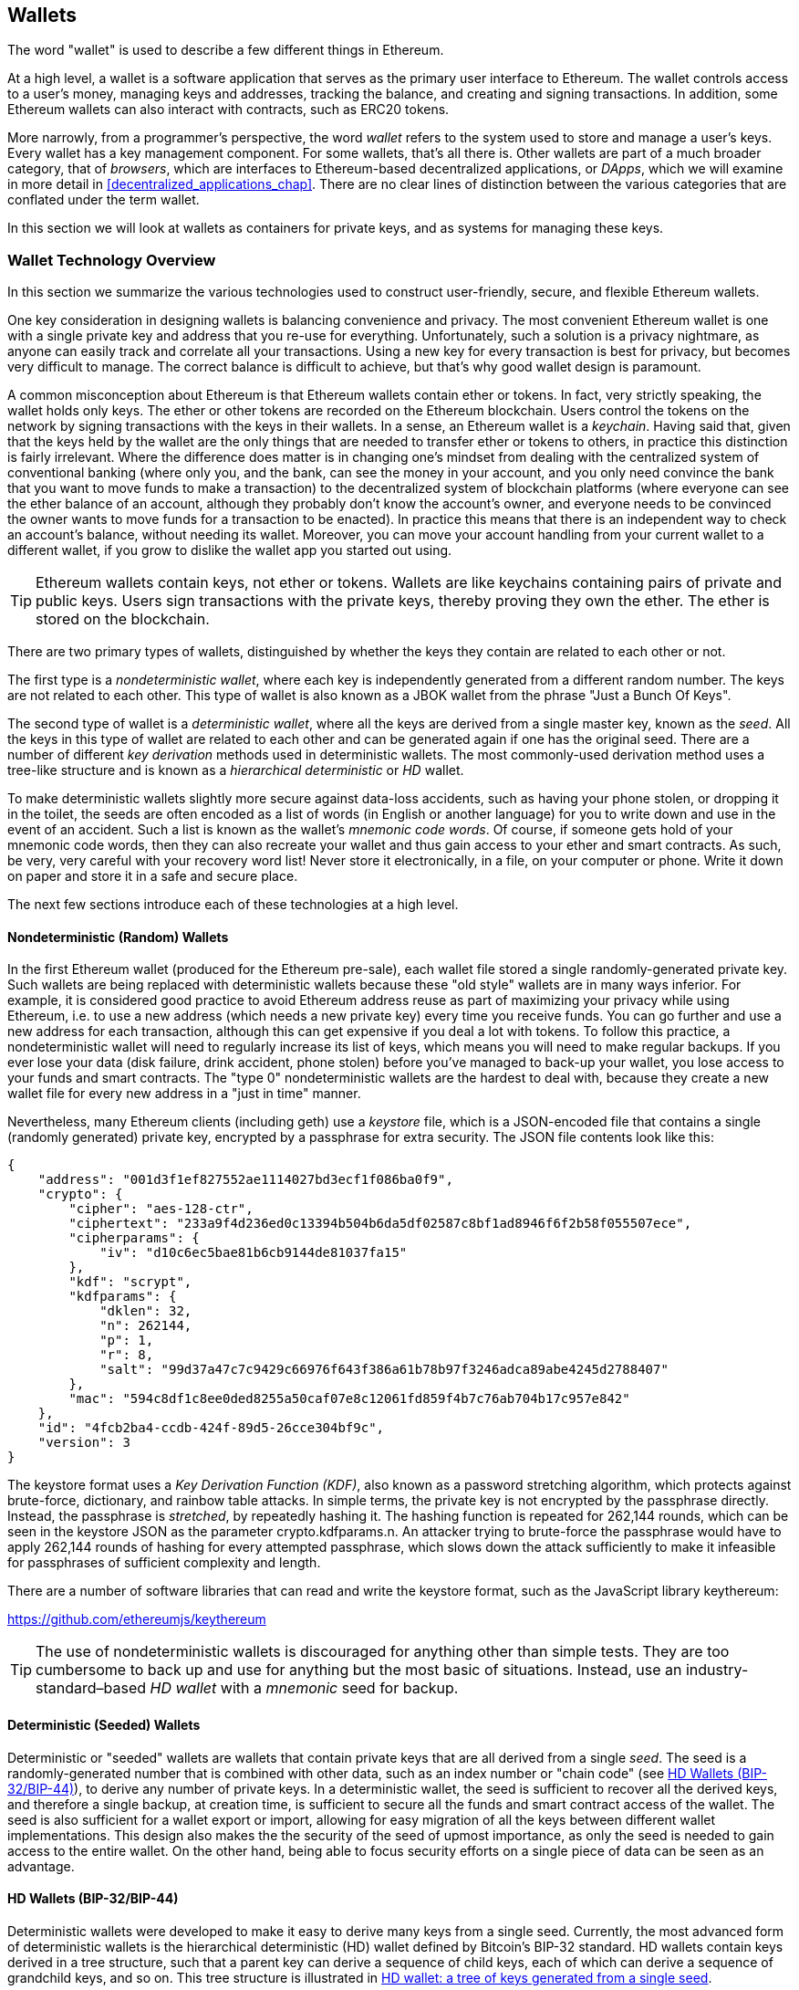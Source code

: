 [[wallets_chapter]]
== Wallets

((("wallets", "defined")))The word "wallet" is used to describe a few different things in Ethereum.

At a high level, a wallet is a software application that serves as the primary user interface to Ethereum. The wallet controls access to a user's money, managing keys and addresses, tracking the balance, and creating and signing transactions. In addition, some Ethereum wallets can also interact with contracts, such as ERC20 tokens.

More narrowly, from a programmer's perspective, the word _wallet_ refers to the system used to store and manage a user's keys. Every wallet has a key management component. For some wallets, that's all there is. Other wallets are part of a much broader category, that of _browsers_, which are interfaces to Ethereum-based decentralized applications, or _DApps_, which we will examine in more detail in <<decentralized_applications_chap>>. There are no clear lines of distinction between the various categories that are conflated under the term wallet.

In this section we will look at wallets as containers for private keys, and as systems for managing these keys.

[[wallet_tech_overview]]
=== Wallet Technology Overview

In this section we summarize the various technologies used to construct user-friendly, secure, and flexible Ethereum wallets.

One key consideration in designing wallets is balancing convenience and privacy. The most convenient Ethereum wallet is one with a single private key and address that you re-use for everything. Unfortunately, such a solution is a privacy nightmare, as anyone can easily track and correlate all your transactions. Using a new key for every transaction is best for privacy, but becomes very difficult to manage. The correct balance is difficult to achieve, but that's why good wallet design is paramount.

((("wallets", "contents of")))A common misconception about Ethereum is that Ethereum wallets contain ether or tokens. In fact, very strictly speaking, the wallet holds only keys. The ether or other tokens are recorded on the Ethereum blockchain. Users control the tokens on the network by signing transactions with the keys in their wallets. ((("keychains")))In a sense, an Ethereum wallet is a _keychain_. Having said that, given that the keys held by the wallet are the only things that are needed to transfer ether or tokens to others, in practice this distinction is fairly irrelevant. Where the difference does matter is in changing one's mindset from dealing with the centralized system of conventional banking (where only you, and the bank, can see the money in your account, and you only need convince the bank that you want to move funds to make a transaction) to the decentralized system of blockchain platforms (where everyone can see the ether balance of an account, although they probably don't know the account's owner, and everyone needs to be convinced the owner wants to move funds for a transaction to be enacted). In practice this means that there is an independent way to check an account's balance, without needing its wallet. Moreover, you can move your account handling from your current wallet to a different wallet, if you grow to dislike the wallet app you started out using.

[TIP]
====
Ethereum wallets contain keys, not ether or tokens. Wallets are like keychains containing pairs of private and public keys. Users sign transactions with the private keys, thereby proving they own the ether. The ether is stored on the blockchain.
====

((("wallets", "types of", "primary distinctions")))There are two primary types of wallets, distinguished by whether the keys they contain are related to each other or not.

((("JBOK wallets", seealso="wallets")))((("wallets", "types of", "JBOK wallets")))((("nondeterministic wallets", seealso="wallets")))The first type is a _nondeterministic wallet_, where each key is independently generated from a different random number. The keys are not related to each other. This type of wallet is also known as a JBOK wallet from the phrase "Just a Bunch Of Keys".

((("deterministic wallets", seealso="wallets")))The second type of wallet is a _deterministic wallet_, where all the keys are derived from a single master key, known as the _seed_. All the keys in this type of wallet are related to each other and can be generated again if one has the original seed. ((("key derivation methods")))There are a number of different _key derivation_ methods used in deterministic wallets. ((("hierarchical deterministic (HD) wallets", seealso="wallets")))The most commonly-used derivation method uses a tree-like structure and is known as a _hierarchical deterministic_ or _HD_ wallet.

((("mnemonic code words")))To make deterministic wallets slightly more secure against data-loss accidents, such as having your phone stolen, or dropping it in the toilet, the seeds are often encoded as a list of words (in English or another language) for you to write down and use in the event of an accident. Such a list is known as the wallet's _mnemonic code words_. Of course, if someone gets hold of your mnemonic code words, then they can also recreate your wallet and thus gain access to your ether and smart contracts. As such, be very, very careful with your recovery word list! Never store it electronically, in a file, on your computer or phone. Write it down on paper and store it in a safe and secure place.

The next few sections introduce each of these technologies at a high level.


[[random_wallet]]
==== Nondeterministic (Random) Wallets

((("wallets", "types of", "nondeterministic (random) wallets")))In the first Ethereum wallet (produced for the Ethereum pre-sale), each wallet file stored a single randomly-generated private key. Such wallets are being replaced with deterministic wallets because these "old style" wallets are in many ways inferior. For example, it is considered good practice to avoid Ethereum address reuse as part of maximizing your privacy while using Ethereum, i.e. to use a new address (which needs a new private key) every time you receive funds. You can go further and use a new address for each transaction, although this can get expensive if you deal a lot with tokens. To follow this practice, a nondeterministic wallet will need to regularly increase its list of keys, which means you will need to make regular backups. If you ever lose your data (disk failure, drink accident, phone stolen) before you've managed to back-up your wallet, you lose access to your funds and smart contracts. The "type 0" nondeterministic wallets are the hardest to deal with, because they create a new wallet file for every new address in a "just in time" manner.

Nevertheless, many Ethereum clients (including +geth+) use a _keystore_ file, which is a JSON-encoded file that contains a single (randomly generated) private key, encrypted by a passphrase for extra security. The JSON file contents look like this:

[[keystore_example]]
[source,json]
----
{
    "address": "001d3f1ef827552ae1114027bd3ecf1f086ba0f9",
    "crypto": {
        "cipher": "aes-128-ctr",
        "ciphertext": "233a9f4d236ed0c13394b504b6da5df02587c8bf1ad8946f6f2b58f055507ece",
        "cipherparams": {
            "iv": "d10c6ec5bae81b6cb9144de81037fa15"
        },
        "kdf": "scrypt",
        "kdfparams": {
            "dklen": 32,
            "n": 262144,
            "p": 1,
            "r": 8,
            "salt": "99d37a47c7c9429c66976f643f386a61b78b97f3246adca89abe4245d2788407"
        },
        "mac": "594c8df1c8ee0ded8255a50caf07e8c12061fd859f4b7c76ab704b17c957e842"
    },
    "id": "4fcb2ba4-ccdb-424f-89d5-26cce304bf9c",
    "version": 3
}
----

The keystore format uses a _Key Derivation Function (KDF)_, also known as a password stretching algorithm, which protects against brute-force, dictionary, and rainbow table attacks. In simple terms, the private key is not encrypted by the passphrase directly. Instead, the passphrase is _stretched_, by repeatedly hashing it. The hashing function is repeated for 262,144 rounds, which can be seen in the keystore JSON as the parameter +crypto.kdfparams.n+. An attacker trying to brute-force the passphrase would have to apply 262,144 rounds of hashing for every attempted passphrase, which slows down the attack sufficiently to make it infeasible for passphrases of sufficient complexity and length.

There are a number of software libraries that can read and write the keystore format, such as the JavaScript library +keythereum+:

https://github.com/ethereumjs/keythereum

[TIP]
====
The use of nondeterministic wallets is discouraged for anything other than simple tests. They are too cumbersome to back up and use for anything but the most basic of situations. Instead, use an industry-standard&#x2013;based _HD wallet_ with a _mnemonic_ seed for backup.
====

[[deterministic_wallets]]
==== Deterministic (Seeded) Wallets

((("wallets", "types of", "deterministic (seeded) wallets")))Deterministic or "seeded" wallets are wallets that contain private keys that are all derived from a single _seed_. The seed is a randomly-generated number that is combined with other data, such as an index number or "chain code" (see <<hd_wallets>>), to derive any number of private keys. In a deterministic wallet, the seed is sufficient to recover all the derived keys, and therefore a single backup, at creation time, is sufficient to secure all the funds and smart contract access of the wallet. The seed is also sufficient for a wallet export or import, allowing for easy migration of all the keys between different wallet implementations. This design also makes the the security of the seed of upmost importance, as only the seed is needed to gain access to the entire wallet. On the other hand, being able to focus security efforts on a single piece of data can be seen as an advantage.

[[hd_wallets]]
==== HD Wallets (BIP-32/BIP-44)

((("wallets", "types of", "hierarchical deterministic (HD) wallets")))((("hierarchical deterministic (HD) wallets")))((("Bitcoin improvement proposals", "Hierarchical Deterministic Wallets (BIP-32/BIP-44)")))Deterministic wallets were developed to make it easy to derive many keys from a single seed. Currently, the most advanced form of deterministic wallets is the hierarchical deterministic (HD) wallet defined by Bitcoin's BIP-32 standard. HD wallets contain keys derived in a tree structure, such that a parent key can derive a sequence of child keys, each of which can derive a sequence of grandchild keys, and so on. This tree structure is illustrated in <<hd_wallets_figure>>.

[[hd_wallets_figure]]
.HD wallet: a tree of keys generated from a single seed
image::images/hd_wallet.png["HD wallet"]

HD wallets offer several advantages over simpler deterministic wallets:

First, the tree structure can be used to express additional organizational meaning, such as when a specific branch of subkeys is used to receive incoming payments and a different branch is used to receive change from outgoing payments. Branches of keys can also be used in corporate settings, allocating different branches to departments, subsidiaries, specific functions, or accounting categories.

The second advantage of HD wallets is that users can create a sequence of public keys without having access to the corresponding private keys. This allows HD wallets to be used on an insecure server or in a watch-only or receive-only capacity, where the wallet doesn't have the private keys that can spend the funds.

[[mnemonic_codes]]
==== Seeds and Mnemonic Codes (BIP-39)

((("wallets", "technology of", "seeds and mnemonic codes")))((("mnemonic code words")))((("Bitcoin improvement proposals", "Mnemonic Code Words (BIP-39)")))There are many ways to encode a private key for secure back-up and retrieval. The currently preferred method is using a sequence of words, which, when taken together in the correct order, can uniquely recreate the private key. This is sometimes known as a _mnemonic_, and the approach has been standardized by BIP-39. Today, many Ethereum wallets (as well as wallets for other cryptocurrencies) use this standard, and can import and export seeds for backup and recovery using interoperable mnemonics.

To see why this approach has become popular, let's have a look at an example:

[[hex_seed_example]]
.A seed for a deterministic wallet, in hex
----
FCCF1AB3329FD5DA3DA9577511F8F137
----

[[mnemonic_seed_example]]
.A seed for a deterministic wallet, from a 12-word mnemonic
----
wolf juice proud gown wool unfair
wall cliff insect more detail hub
----

In practical terms, the chance of an error when writing down the hex sequence is unacceptably high. In contrast, the list of known words is quite easy to deal with, mainly because there is a high level of redundancy in the writing of words, especially English words. If "inzect" had been recorded by accident, it could quickly be determined, upon the need for wallet recovery, that "inzect" is not a valid English word and that "insect" should be used instead. We are talking about writing down a representation of the seed because that is good practice when managing HD wallets: the seed is needed to recover a wallet in the case of data loss (whether through accidents or theft) and so a backup is very prudent. However, the seed must be kept extremely private, and so digital back-ups should be carefully avoided; hence the advice to back up with pen and paper.

In summary, the use of a recovery word list to encode the seed for an HD wallet makes for the easiest way to safely export, transcribe, record on paper, read without error, and import a private key set into another wallet.


[[wallet_best_practices]]
==== Wallet Best Practices

((("wallets", "best practices for")))((("Bitcoin improvement proposals", "Multipurpose HD Wallet Structure (BIP-43)")))As cryptocurrency wallet technology has matured, certain common industry standards have emerged that make wallets broadly interoperable, easy to use, secure, and flexible. These standards also allow wallets to derive keys for multiple different cryptocurrencies, all from a single mnemonic. These common standards are:

* Mnemonic code words, based on BIP-39
* HD wallets, based on BIP-32
* Multipurpose HD wallet structure, based on BIP-43
* Multicurrency and multiaccount wallets, based on BIP-44

These standards may change or may be obsoleted by future developments, but for now they form a set of interlocking technologies that have become the _de facto_ wallet standard for most blockchain platforms and their cryptocurrencies.

The standards have been adopted by a broad range of software and hardware wallets, making all these wallets interoperable. A user can export a mnemonic generated in one of these wallets and import it to another wallet, recovering all keys and addresses.

Some examples of software wallets supporting these standards include (listed alphabetically) Jaxx, MetaMask, MyCrypto, and MyEtherWallet (MEW). ((("hardware wallets")))((("hardware wallets", see="also wallets")))Examples of hardware wallets supporting these standards include (listed alphabetically) Keepkey, Ledger, and Trezor.

The following sections examine each of these technologies in detail.

[TIP]
====
If you are implementing an Ethereum wallet, it should be built as an HD wallet, with a seed encoded as a mnemonic code for backup, following the BIP-32, BIP-39, BIP-43, and BIP-44 standards, as described in the following sections.
====

[[bip39]]
[[mnemonic_code_words]]
==== Mnemonic Code Words (BIP-39)

((("wallets", "technology of", "mnemonic code words")))((("mnemonic code words")))((("bitcoin improvement proposals", "Mnemonic Code Words (BIP-39)")))Mnemonic code words are word sequences that encode a random number used as a seed to derive a deterministic wallet. The sequence of words is sufficient to recreate the seed, and from there recreate the wallet and all the derived keys. A wallet application that implements deterministic wallets with mnemonic words will show the user a sequence of 12 to 24 words when first creating a wallet. That sequence of words is the wallet backup, and can be used to recover and recreate all the keys in the same or any compatible wallet application. As we explained above, mnemonic word lists make it easier for users to back up wallets, because they are easy to read and correctly transcribe.

[TIP]
====
((("brainwallets")))Mnemonic words are often confused with "brainwallets". They are not the same. The primary difference is that a brainwallet consists of words chosen by the user, whereas mnemonic words are created randomly by the wallet and presented to the user. This important difference makes mnemonic words much more secure, because humans are very poor sources of randomness. Perhaps more importantly, using the term "brainwallet" suggests that the words have to be memorized, which is a terrible idea, and a recipe for not having your backup when you need it.
====

Mnemonic codes are defined in BIP-39. Note that BIP-39 is one implementation of a mnemonic code standard. There is a different standard, _with a different set of words_, used by the Electrum Bitcoin wallet and predating BIP-39. BIP-39 was proposed by the company behind the Trezor hardware wallet and is incompatible with Electrum's implementation. However, BIP-39 has now achieved broad industry support across dozens of interoperable implementations and should be considered the _de facto_ industry standard. Furthermore, BIP-39 can be used to produce multicurrency wallets supporting Ethereum, whereas Electrum seeds cannot.

BIP-39 defines the creation of a mnemonic code and seed, which we describe here in nine steps. For clarity, the process is split into two parts: steps 1 through 6 are shown in <<generating_mnemonic_words>> and steps 7 through 9 are shown in <<mnemonic_to_seed>>.

[[generating_mnemonic_words]]
===== Generating mnemonic words

Mnemonic words are generated automatically by the wallet using the standardized process defined in BIP-39. The wallet starts from a source of entropy, adds a checksum, and then maps the entropy to a word list:

1. Create a cryptographically random sequence S of 128 to 256 bits.
2. Create a checksum of S by taking the first length-of-S ÷ 32 bits of the SHA256 hash of S.
3. Add the checksum to the end of the random sequence S.
4. Divide the sequence-and-checksum concatenation into sections of 11 bits.
5. Map each 11 bit value to a word from the predefined dictionary of 2048 words.
6. The mnemonic code is the sequence of words, maintaining the order.

<<generating_entropy_and_encoding>> shows how entropy is used to generate mnemonic words.

[[generating_entropy_and_encoding]]
[role="smallerseventy"]
.Generating entropy and encoding as mnemonic words
image::images/bip39-part1.png["Generating entropy and encoding as mnemonic words"]

<<table_bip39_entropy>> shows the relationship between the size of the entropy data and the length of mnemonic codes in words.

[[table_bip39_entropy]]
.Mnemonic codes: entropy and word length
[options="header"]
|=======
|Entropy (bits) | Checksum (bits) | Entropy *+* checksum (bits) | Mnemonic length (words)
| 128 | 4 | 132 | 12
| 160 | 5 | 165 | 15
| 192 | 6 | 198 | 18
| 224 | 7 | 231 | 21
| 256 | 8 | 264 | 24
|=======

[[mnemonic_to_seed]]
===== From mnemonic to seed

((("key-stretching function")))((("PBKDF2 function")))The mnemonic words represent entropy with a length of 128 to 256 bits. The entropy is then used to derive a longer (512-bit) seed through the use of the key-stretching function PBKDF2. The seed produced is then used to build a deterministic wallet and derive its keys.

((("salts")))((("passphrases")))The key-stretching function takes two parameters: the mnemonic and a _salt_. The purpose of a salt in a key-stretching function is to make it difficult to build a lookup table enabling a brute-force attack. In the BIP-39 standard, the salt has another purpose: it allows the introduction of a passphrase that serves as an additional security factor protecting the seed, as we will describe in more detail in <<mnemonic_passphrase>>.

The process described in steps 7 through 9 continues from the process described previously in <<generating_mnemonic_words>>:

[start=7]
7. The first parameter to the PBKDF2 key-stretching function is the _mnemonic_ produced in step 6.
8. The second parameter to the PBKDF2 key-stretching function is a _salt_. The salt is composed of the string constant +"mnemonic"+ concatenated with an optional user-supplied passphrase.
9. PBKDF2 stretches the mnemonic and salt parameters using 2048 rounds of hashing with the HMAC-SHA512 algorithm, producing a 512-bit value as its final output. That 512-bit value is the seed.

<<mnemonic_to_seed_figure>> shows how a mnemonic is used to generate a seed.

[[mnemonic_to_seed_figure]]
.From mnemonic to seed
image::images/bip39-part2.png["From mnemonic to seed"]

[TIP]
====
The key-stretching function, with its 2048 rounds of hashing, is a somewhat effective protection against brute-force attacks against the mnemonic or the passphrase. It makes it costly (in computation) to try more than a few thousand passphrase and mnemonic combinations, while the number of possible derived seeds is vast (2^512^, or about 10^154^), far bigger than the number of atoms in the visible universe (about 10^80^).
====

Tables <<mnemonic_128_no_pass>>, <<mnemonic_128_w_pass>>, and <<mnemonic_256_no_pass>> show some examples of mnemonic codes and the seeds they produce.

[[mnemonic_128_no_pass]]
.128-bit entropy mnemonic code, no passphrase, resulting seed
[cols="h,"]
|=======
| *Entropy input (128 bits)*| +0c1e24e5917779d297e14d45f14e1a1a+
| *Mnemonic (12 words)* | +army van defense carry jealous true garbage claim echo media make crunch+
| *Passphrase*| (none)
| *Seed  (512 bits)* | +5b56c417303faa3fcba7e57400e120a0ca83ec5a4fc9ffba757fbe63fbd77a89a1a3be4c67196f57c39+
+a88b76373733891bfaba16ed27a813ceed498804c0570+
|=======

[[mnemonic_128_w_pass]]
.128-bit entropy mnemonic code, with passphrase, resulting seed
[cols="h,"]
|=======
| *Entropy input (128 bits)*| +0c1e24e5917779d297e14d45f14e1a1a+
| *Mnemonic (12 words)* | +army van defense carry jealous true garbage claim echo media make crunch+
| *Passphrase*| SuperDuperSecret
| *Seed  (512 bits)* | +3b5df16df2157104cfdd22830162a5e170c0161653e3afe6c88defeefb0818c793dbb28ab3ab091897d0+
+715861dc8a18358f80b79d49acf64142ae57037d1d54+
|=======


[[mnemonic_256_no_pass]]
.256-bit entropy mnemonic code, no passphrase, resulting seed
[cols="h,"]
|=======
| *Entropy input (256 bits)* | +2041546864449caff939d32d574753fe684d3c947c3346713dd8423e74abcf8c+
| *Mnemonic (24 words)* | +cake apple borrow silk endorse fitness top denial coil riot stay wolf
luggage oxygen faint major edit measure invite love trap field dilemma oblige+
| *Passphrase*| (none)
| *Seed (512 bits)* | +3269bce2674acbd188d4f120072b13b088a0ecf87c6e4cae41657a0bb78f5315b33b3a04356e53d062e5+
+5f1e0deaa082df8d487381379df848a6ad7e98798404+
|=======

[[mnemonic_passphrase]]
===== Optional passphrase in BIP-39

((("passphrases")))The BIP-39 standard allows the use of an optional passphrase in the derivation of the seed. If no passphrase is used, the mnemonic is stretched with a salt consisting of the constant string +"mnemonic"+, producing a specific 512-bit seed from any given mnemonic. If a passphrase is used, the stretching function produces a _different_ seed from that same mnemonic. In fact, given a single mnemonic, every possible passphrase leads to a different seed. Essentially, there is no "wrong" passphrase. All passphrases are valid and they all lead to different seeds, forming a vast set of possible uninitialized wallets. The set of possible wallets is so large (2^512^) that there is no practical possibility of brute-forcing or accidentally guessing one that is in use, as long as the passphrase has sufficient complexity and length.

[TIP]
====
There are no "wrong" passphrases in BIP-39. Every passphrase leads to some wallet, which unless previously used will be empty.
====

The optional passphrase creates two important features:

* A second factor (something memorized) that makes a mnemonic useless on its own, protecting mnemonic backups from compromise by a thief.

* A form of plausible deniability or "duress wallet," where a chosen passphrase leads to a wallet with a small amount of funds used to distract an attacker from the "real" wallet that contains the majority of funds.

However, it is important to note that the use of a passphrase also introduces the risk of loss:

* If the wallet owner is incapacitated or dead and no-one else knows the passphrase, the seed is useless and all the funds stored in the wallet are lost forever.

* Conversely, if the owner backs up the passphrase in the same place as the seed, it defeats the purpose of a second factor.

While passphrases are very useful, they should only be used in combination with a carefully planned process for backup and recovery, considering the possibility of surviving the owner and allowing their heirs to recover the cryptocurrency.

[[working_mnemonic_codes]]
===== Working with mnemonic codes

BIP-39 is implemented as a library in many different programming languages:

https://github.com/trezor/python-mnemonic[python-mnemonic]:: The reference implementation of the standard by the SatoshiLabs team that proposed BIP-39, in Python

https://github.com/ConsenSys/eth-lightwallet[Consensys/eth-lightwallet]:: Lightweight JS Ethereum Wallet for nodes and browser (with BIP-39)

https://www.npmjs.com/package/bip39[npm/bip39]:: JavaScript implementation of Bitcoin BIP-39: Mnemonic code for generating deterministic keys

There is also a BIP-39 generator implemented in a standalone webpage, which is extremely useful for testing and experimentation. <<a_bip39_generator_as_a_standalone_web_page>> shows a standalone web page that generates mnemonics, seeds, and extended private keys.

[[a_bip39_generator_as_a_standalone_web_page]]
.A BIP-39 generator as a standalone web page
image::images/bip39_web.png["BIP-39 generator web-page"]

The page (https://iancoleman.github.io/bip39/) can be used offline in a browser, or accessed online.

[[create_hd_wallet]]
==== Creating an HD Wallet from the Seed

((("wallets", "technology of", "creating HD wallets from root seed")))((("root seeds")))((("hierarchical deterministic (HD) wallets")))HD wallets are created from a single _root seed_, which is a 128-, 256-, or 512-bit random number. Most commonly, this seed is generated from a _mnemonic_ as detailed in the previous section.

Every key in the HD wallet is deterministically derived from this root seed, which makes it possible to re-create the entire HD wallet from that seed in any compatible HD wallet. This makes it easy to export, back up, restore, and import HD wallets containing thousands or even millions of keys by transferring just the mnemonic from which the root seed is derived.

[[bip32_bip43_44]]
==== Hierarchical Deterministic Wallets (BIP-32) and paths (BIP-43/44)

Most HD wallets follow the BIP-32 standard, which has become a _de facto_ industry standard for deterministic key generation. You can read the detailed specification in:

https://github.com/bitcoin/bips/blob/master/bip-0032.mediawiki

We won't be discussing the details of BIP-32 here, only the components necessary to understand how it is used in wallets. The main important aspect is the tree-like hierarchical relationships that it is possible for the derived keys to have, as you can see in <<hd_wallets_figure_again>>. We will also need to understand the idea of _extended keys_ and _hardened keys_, which are explained in the following sections.

[[hd_wallets_figure_again]]
.HD wallet: a tree of keys generated from a single seed
image::images/hd_wallet.png["HD wallet"]

There are dozens of interoperable implementations of BIP-32 offered in many software libraries:

https://github.com/ConsenSys/eth-lightwallet[Consensys/eth-lightwallet]:: Lightweight JS Ethereum Wallet for nodes and browser (with BIP-32)

There is also a BIP-32 standalone web page generator that is very useful for testing and experimentation with BIP-32:

http://bip32.org/

[NOTE]
====
The standalone BIP-32 generator is not an HTTPS site. That's to remind you that the use of this tool is not secure. It is only for testing. You should not use the keys produced by this site with real funds.
====

[[extended_keys]]
===== Extended public and private keys

In BIP-32 terminology, keys can be "extended" so that they can produce "children". In this way, keys become _extended keys_. With the right mathematical operations, extended "parent" keys can be used to derive "child" keys and thus produce the hierarchy of keys and addresses described earlier in this chapter. A parent key doesn't have to be at the top of the tree. They can be picked out from anywhere in the tree hierarchy. Extending a key involves taking the key itself and appending a special _chain code_ to it. A chain code is a 256 bit binary string that is mixed with each key to produce child keys.

If the key is a private key, it is an _extended private key_ distinguished by the prefix _xprv_:

[[xprv_example]]
----
xprv9s21ZrQH143K2JF8RafpqtKiTbsbaxEeUaMnNHsm5o6wCW3z8ySyH4UxFVSfZ8n7ESu7fgir8imbZKLYVBxFPND1pniTZ81vKfd45EHKX73
----

An _extended public key_ is distinguished by the prefix _xpub_:

[[xpub_example]]
----
xpub661MyMwAqRbcEnKbXcCqD2GT1di5zQxVqoHPAgHNe8dv5JP8gWmDproS6kFHJnLZd23tWevhdn4urGJ6b264DfTGKr8zjmYDjyDTi9U7iyT
----

A very useful characteristic of HD wallets is the ability to derive child public keys from parent public keys, _without_ having the private keys. This gives us two ways to derive a child public key: either directly from the child private key, or from the parent public key.

An extended public key can be used, therefore, to derive all of the _public_ keys (and only the public keys) in that branch of the HD wallet structure.

This shortcut can be used to create very secure public key&#x2013;only deployments, where a server or application has a copy of an extended public key, but no private keys whatsoever. That kind of deployment can produce an infinite number of public keys and Ethereum addresses, but cannot spend any of the money sent to those addresses. Meanwhile, on another, more secure server, the extended private key can derive all the corresponding private keys to sign transactions and spend the money.

One common application of this method is to install an extended public key on a web server that serves an e-commerce application. The web server can use the public key derivation function to create a new Ethereum address for every transaction (e.g., for a customer shopping cart). The web server will not have any private keys that would be vulnerable to theft. Without HD wallets, the only way to do this is to generate thousands of Ethereum addresses on a separate secure server and then preload them on the e-commerce server. That approach is cumbersome and requires constant maintenance to ensure that the e-commerce server doesn't run out of keys. Hence the preference to use extended public keys from HD wallets.

((("cold storage")))((("storage", "cold storage")))((("hardware wallets")))Another common application of this solution is for cold-storage or hardware wallets. In that scenario, the extended private key can be stored in a hardware wallet, while the extended public key can be kept online. The user can create "receive" addresses at will, while the private keys are safely stored offline. To spend the funds, the user can use the extended private key in an offline signing Ethereum client, or sign transactions on the hardware wallet device.

[[hardened_child_key]]
===== Hardened child key derivation

((("public and private keys", "hardened child key derivation")))((("hardened derivation")))The ability to derive a branch of public keys from an xpub (extended public key) is very useful, but it comes with a potential risk. Access to an xpub does not give access to child private keys. However, because the xpub contains the chain code (used to derive child public keys from the parent public key), if a child private key is known, or somehow leaked, it can be used with the chain code to derive all the other child private keys. A single leaked child private key, together with a parent chain code, reveals all the private keys of all the children. Worse, the child private key together with a parent chain code can be used to deduce the parent private key.

To counter this risk, HD wallets use an alternative derivation function called _hardened derivation_, which "breaks" the relationship between parent public key and child chain code. The hardened derivation function uses the parent private key to derive the child chain code, instead of the parent public key. This creates a "firewall" in the parent/child sequence, with a chain code that cannot be used to compromise a parent or sibling private key.

In simple terms, if you want to use the convenience of an xpub to derive branches of public keys, without exposing yourself to the risk of a leaked chain code, you should derive it from a hardened parent, rather than a normal parent. Best practice is to have the level-1 children of the master keys always derived by hardened derivation, to prevent compromise of the master keys.

[[index_number]]
===== Index numbers for normal and hardened derivation

It is clearly desirable to be able to derive more than one child key from a given parent key. To manage this, an index number is used. Each index number, when combined with a parent key using the special child derivation function, gives a different child key. The index number used in the BIP-32 parent-to-child derivation function is a 32-bit integer. To easily distinguish between keys derived through the normal (unhardened) derivation function versus keys derived through hardened derivation, this index number is split into two ranges. Index numbers between 0 and 2^31^&#x2013;1 (0x0 to 0x7FFFFFFF) are used _only_ for normal derivation. Index numbers between 2^31^ and 2^32^&#x2013;1 (0x80000000 to 0xFFFFFFFF) are used _only_ for hardened derivation. Therefore, if the index number is less than 2^31^, the child is normal, whereas if the index number is equal or above 2^31^, the child is hardened.

To make the index number easier to read and display, the index number for hardened children is displayed starting from zero, but with a prime symbol. The first normal child key is therefore displayed as 0, whereas the first hardened child (index 0x80000000) is displayed as 0++&#x27;++. In sequence then, the second hardened key would have index 0x80000001 and would be displayed as 1++&#x27;++, and so on. When you see an HD wallet index i++&#x27;++, that means 2^31^ pass:[+] i.

[[hd_wallet_path]]
===== HD wallet key identifier (path)

((("hierarchical deterministic (HD) wallets")))Keys in an HD wallet are identified using a "path" naming convention, with each level of the tree separated by a slash (/) character (see <<hd_path_table>>). Private keys derived from the master private key start with "m". Public keys derived from the master public key start with "M". Therefore, the first child private key of the master private key is m/0. The first child public key is M/0. The second grandchild of the first child is m/0/1, and so on.

The "ancestry" of a key is read from right to left, until you reach the master key from which it was derived. For example, identifier m/x/y/z describes the key that is the z-th child of key m/x/y, which is the y-th child of key m/x, which is the x-th child of m.

[[hd_path_table]]
.HD wallet path examples
[options="header"]
|=======
|HD path | Key described
| m/0 | The first (0) child private key from the master private key (m)
| m/0/0 | The first grandchild private key of the first child (m/0)
| m/0'/0 | The first normal grandchild of the first _hardened_ child (m/0')
| m/1/0 | The first grandchild private key of the second child (m/1)
| M/23/17/0/0 | The first great-great-grandchild public key of the first great-grandchild of the 18th grandchild of the 24th child
|=======

[[navigating_hd_wallet_tree]]
===== Navigating the HD wallet tree structure

The HD wallet tree structure is tremendously flexible. The flip side of this is that it also allows for unbounded complexity: each parent extended key can have 4 billion children: 2 billion normal children and 2 billion hardened children. Each of those children can have another 4 billion children, and so on. The tree can be as deep as you want, with a potentially infinite number of generations. With all that potential, therefore, it can become quite difficult to navigate these very large trees.

Two BIPs offer a way to manage this potential complexity by creating standards for the structure of HD wallet trees. BIP-43 proposes the use of the first hardened child index as a special identifier that signifies the "purpose" of the tree structure. Based on BIP-43, an HD wallet should use only one level-1 branch of the tree, with the index number defining its purpose of the wallet by identifying the structure and namespace of the rest of the tree. More specifically, an HD wallet using only branch m/i++&#x27;++/... is intended to signify a specific purpose and that purpose is identified by index number "i".

Extending that specification, BIP-44 proposes a multi-currency multi-account structure signified by setting the "purpose" number to +44'+. All HD wallets following the BIP-44 structure are identified by the fact that they only used one branch of the tree: m/44'/*.

BIP-44 specifies the structure as consisting of five predefined tree levels:

[[bip44_tree]]
-----
m / purpose' / coin_type' / account' / change / address_index
-----

The first-level "purpose" is always set to +44'+. The second-level "coin_type" specifies the type of cryptocurrency coin, allowing for multicurrency HD wallets where each currency has its own subtree under the second level. There are several currencies defined in a standards document, called SLIP0044:

https://github.com/satoshilabs/slips/blob/master/slip-0044.md

A few examples: Ethereum is m/44++&#x27;++/60++&#x27;++, Ethereum Classic is m/44++&#x27;++/61++&#x27;++, Bitcoin is m/44++&#x27;++/0++&#x27;++, and Testnet for all currencies is m/44++&#x27;++/1++&#x27;++.

The third level of the tree is "account," which allows users to subdivide their wallets into separate logical subaccounts, for accounting or organizational purposes. For example, an HD wallet might contain two Ethereum "accounts": m/44++&#x27;++/60++&#x27;++/0++&#x27;++ and m/44++&#x27;++/60++&#x27;++/1++&#x27;++. Each account is the root of its own subtree.

((("keys and addresses", see="also public and private keys")))Because BIP-44 was created originally for Bitcoin, it contains a "quirk" that isn't relevant in the Ethereum world. On the fourth level of the path, "change", an HD wallet has two subtrees: one for creating receiving addresses and one for creating change addresses. Only the "receive" path is used in Ethereum, as there is no necessity for a change address like there is in Bitcoin. Note that whereas the previous levels used hardened derivation, this level uses normal derivation. This is to allow the account level of the tree to export extended public keys for use in a non-secured environment. Usable addresses are derived by the HD wallet as children of the fourth level, making the fifth level of the tree the "address_index". For example, the third receiving address for Ethereum payments in the primary account would be M/44++&#x27;++/60++&#x27;++/0++&#x27;++/0/2. <<bip44_path_examples>> shows a few more examples.

[[bip44_path_examples]]
.BIP-44 HD wallet structure examples
[options="header"]
|=======
|HD path | Key described
| M/44++&#x27;++/60++&#x27;++/0++&#x27;++/0/2 | The third receiving public key for the primary Ethereum account
| M/44++&#x27;++/0++&#x27;++/3++&#x27;++/1/14 | The fifteenth change-address public key for the fourth Bitcoin account
| m/44++&#x27;++/2++&#x27;++/0++&#x27;++/0/1 | The second private key in the Litecoin main account, for signing transactions
|=======
